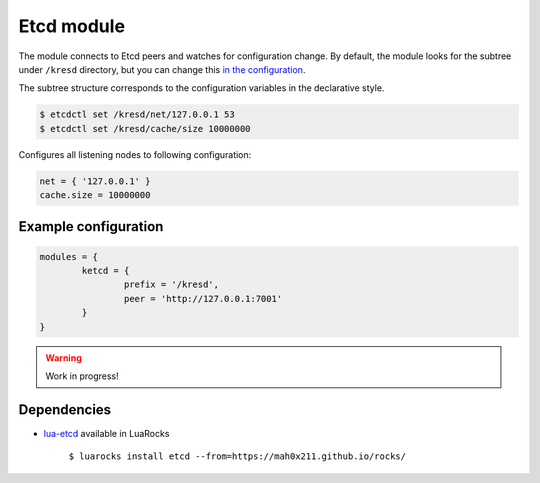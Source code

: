 .. _mod-etcd:

Etcd module
-----------

The module connects to Etcd peers and watches for configuration change.
By default, the module looks for the subtree under ``/kresd`` directory,
but you can change this `in the configuration <https://github.com/mah0x211/lua-etcd#cli-err--etcdnew-optiontable->`_.

The subtree structure corresponds to the configuration variables in the declarative style.

.. code-block:: bash

	$ etcdctl set /kresd/net/127.0.0.1 53
	$ etcdctl set /kresd/cache/size 10000000

Configures all listening nodes to following configuration:

.. code-block:: lua

	net = { '127.0.0.1' }
	cache.size = 10000000

Example configuration
^^^^^^^^^^^^^^^^^^^^^

.. code-block:: lua

	modules = {
		ketcd = {
			prefix = '/kresd',
			peer = 'http://127.0.0.1:7001'
		}
	}

.. warning:: Work in progress!

Dependencies
^^^^^^^^^^^^

* `lua-etcd <https://github.com/mah0x211/lua-etcd>`_ available in LuaRocks

    ``$ luarocks install etcd --from=https://mah0x211.github.io/rocks/``

